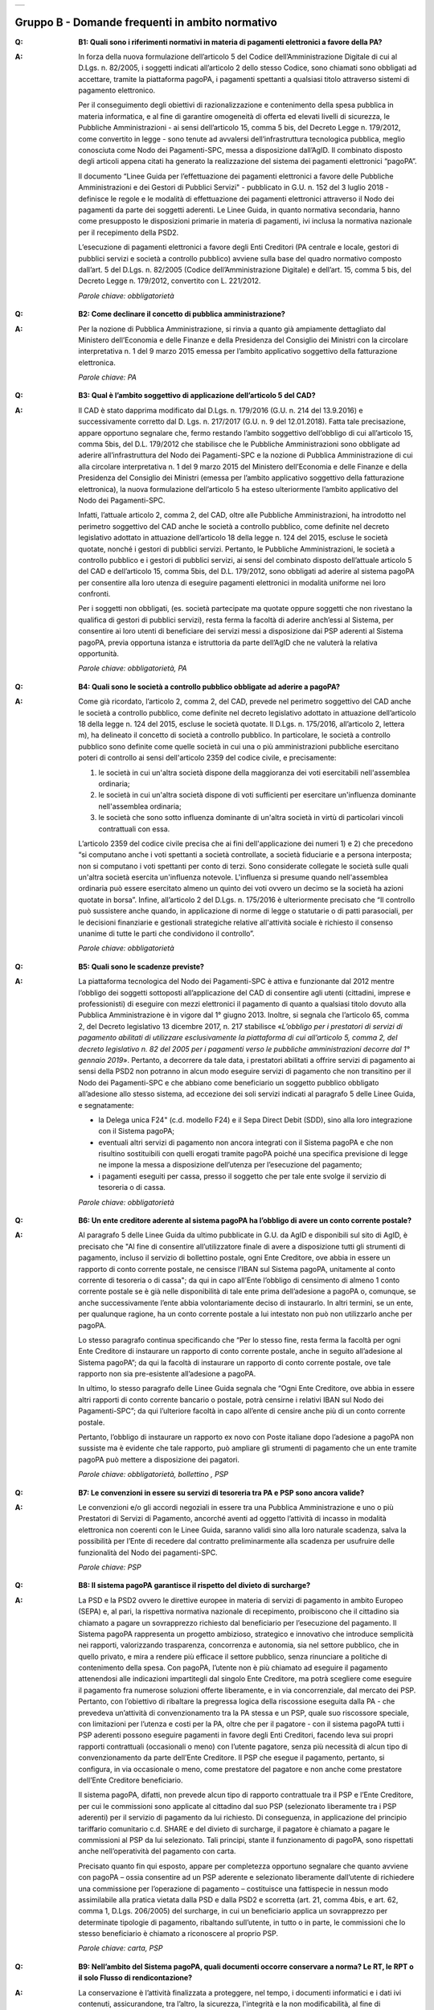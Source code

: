 
+-------------+
| |AGID_logo| |
+-------------+

**Gruppo B - Domande frequenti in ambito normativo**
====================================================

..

:Q: **B1: Quali sono i riferimenti normativi in materia di pagamenti elettronici a favore della PA?**
:A:
    In forza della nuova formulazione dell’articolo 5 del Codice dell’Amministrazione Digitale di cui al D.Lgs. n. 82/2005, i soggetti indicati
    all’articolo 2 dello stesso Codice, sono chiamati sono obbligati ad accettare, tramite la piattaforma pagoPA, i pagamenti spettanti a qualsiasi
    titolo attraverso sistemi di pagamento elettronico.

    Per il conseguimento degli obiettivi di razionalizzazione e contenimento della spesa pubblica in materia informatica, e al fine di garantire
    omogeneità di offerta ed elevati livelli di sicurezza, le Pubbliche Amministrazioni - ai sensi dell’articolo 15, comma 5 bis, del Decreto Legge n.
    179/2012, come convertito in legge - sono tenute ad avvalersi dell’infrastruttura tecnologica pubblica, meglio conosciuta come Nodo dei
    Pagamenti-SPC, messa a disposizione dall’AgID. Il combinato disposto degli articoli appena citati ha generato la realizzazione del sistema dei
    pagamenti elettronici “pagoPA”.

    Il documento “Linee Guida per l’effettuazione dei pagamenti elettronici a favore delle Pubbliche Amministrazioni e dei Gestori di Pubblici Servizi"
    - pubblicato in G.U. n. 152 del 3 luglio 2018 - definisce le regole e le modalità di effettuazione dei pagamenti elettronici attraverso il Nodo dei
    pagamenti da parte dei soggetti aderenti. Le Linee Guida, in quanto normativa secondaria, hanno come presupposto le disposizioni primarie in materia
    di pagamenti, ivi inclusa la normativa nazionale per il recepimento della PSD2.

    L’esecuzione di pagamenti elettronici a favore degli Enti Creditori (PA centrale e locale, gestori di pubblici servizi e società a controllo
    pubblico) avviene sulla base del quadro normativo composto dall’art. 5 del D.Lgs. n. 82/2005 (Codice dell’Amministrazione Digitale) e dell’art. 15,
    comma 5 bis, del Decreto Legge n. 179/2012, convertito con L. 221/2012.

    *Parole chiave: obbligatorietà*
..

:Q: **B2: Come declinare il concetto di pubblica amministrazione?**
:A:
    Per la nozione di Pubblica Amministrazione, si rinvia a quanto già ampiamente dettagliato dal Ministero dell’Economia e delle Finanze e
    della Presidenza del Consiglio dei Ministri con la circolare interpretativa n. 1 del 9 marzo 2015 emessa per l’ambito applicativo soggettivo della
    fatturazione elettronica.

    *Parole chiave: PA*
..

:Q: **B3: Qual è l’ambito soggettivo di applicazione dell’articolo 5 del CAD?**
:A:
    Il CAD è stato dapprima modificato dal D.Lgs. n. 179/2016 (G.U. n. 214 del 13.9.2016) e successivamente corretto dal D. Lgs. n. 217/2017
    (G.U. n. 9 del 12.01.2018).
    Fatta tale precisazione, appare opportuno segnalare che, fermo restando l’ambito soggettivo dell’obbligo di cui all’articolo 15, comma 5bis, del
    D.L. 179/2012 che stabilisce che le Pubbliche Amministrazioni sono obbligate ad aderire all’infrastruttura del Nodo dei Pagamenti-SPC e la nozione
    di Pubblica Amministrazione di cui alla circolare interpretativa n. 1 del 9 marzo 2015 del Ministero dell’Economia e delle Finanze e della
    Presidenza del Consiglio dei Ministri (emessa per l’ambito applicativo soggettivo della fatturazione elettronica), la nuova formulazione
    dell’articolo 5 ha esteso ulteriormente l’ambito applicativo del Nodo dei Pagamenti-SPC.

    Infatti, l’attuale articolo 2, comma 2, del CAD, oltre alle Pubbliche Amministrazioni, ha introdotto nel perimetro soggettivo del CAD anche le
    società a controllo pubblico, come definite nel decreto legislativo adottato in attuazione dell’articolo 18 della legge n. 124 del 2015, escluse le
    società quotate, nonché i gestori di pubblici servizi.
    Pertanto, le Pubbliche Amministrazioni, le società a controllo pubblico e i gestori di pubblici servizi, ai sensi del combinato disposto
    dell’attuale articolo 5 del CAD e dell’articolo 15, comma 5bis, del D.L. 179/2012, sono obbligati ad aderire al sistema pagoPA per consentire alla
    loro utenza di eseguire pagamenti elettronici in modalità uniforme nei loro confronti.

    Per i soggetti non obbligati, (es. società partecipate ma quotate oppure soggetti che non rivestano la qualifica di gestori di pubblici servizi),
    resta ferma la facoltà di aderire anch’essi al Sistema, per consentire ai loro utenti di beneficiare dei servizi messi a disposizione dai PSP
    aderenti al Sistema pagoPA, previa opportuna istanza e istruttoria da parte dell’AgID che ne valuterà la relativa opportunità.

    *Parole chiave: obbligatorietà, PA*
..

:Q: **B4: Quali sono le società a controllo pubblico obbligate ad aderire a pagoPA?**
:A:
    Come già ricordato, l’articolo 2, comma 2, del CAD, prevede nel perimetro soggettivo del CAD anche le società a controllo pubblico, come
    definite nel decreto legislativo adottato in attuazione dell’articolo 18 della legge n. 124 del 2015, escluse le società quotate. Il D.Lgs. n.
    175/2016, all’articolo 2, lettera m), ha delineato il concetto di società a controllo pubblico. In particolare, le società a controllo pubblico sono
    definite come quelle società in cui una o più amministrazioni pubbliche esercitano poteri di controllo ai sensi dell'articolo 2359 del codice
    civile, e precisamente:

    1. le società in cui un'altra società dispone della maggioranza dei voti esercitabili nell'assemblea ordinaria;

    2. le società in cui un'altra società dispone di voti sufficienti per esercitare un'influenza dominante nell'assemblea ordinaria;

    3. le società che sono sotto influenza dominante di un'altra società in virtù di particolari vincoli contrattuali con essa.

    L’articolo 2359 del codice civile precisa che ai fini dell'applicazione dei numeri 1) e 2) che precedono “si computano anche i voti spettanti a
    società controllate, a società fiduciarie e a persona interposta; non si computano i voti spettanti per conto di terzi. Sono considerate collegate
    le società sulle quali un'altra società esercita un'influenza notevole. L'influenza si presume quando nell'assemblea ordinaria può essere esercitato
    almeno un quinto dei voti ovvero un decimo se la società ha azioni quotate in borsa”. Infine, all’articolo 2 del D.Lgs. n. 175/2016 è ulteriormente
    precisato che “Il controllo può sussistere anche quando, in applicazione di norme di legge o statutarie o di patti parasociali, per le decisioni
    finanziarie e gestionali strategiche relative all'attività sociale è richiesto il consenso unanime di tutte le parti che condividono il controllo”.

    *Parole chiave: obbligatorietà*
..

:Q: **B5: Quali sono le scadenze previste?**
:A:
    La piattaforma tecnologica del Nodo dei Pagamenti-SPC è attiva e funzionante dal 2012 mentre l’obbligo dei soggetti sottoposti
    all’applicazione del CAD di consentire agli utenti (cittadini, imprese e professionisti) di eseguire con mezzi elettronici il pagamento di quanto a
    qualsiasi titolo dovuto alla Pubblica Amministrazione è in vigore dal 1° giugno 2013. Inoltre, si segnala che l’articolo 65, comma 2, del Decreto
    legislativo 13 dicembre 2017, n. 217 stabilisce «\ *L’obbligo per i prestatori di servizi di pagamento abilitati di utilizzare esclusivamente la
    piattaforma di cui all’articolo 5, comma 2, del decreto legislativo n. 82 del 2005 per i pagamenti verso le pubbliche amministrazioni decorre dal 1°
    gennaio 2019*\ ». Pertanto, a decorrere da tale data, i prestatori abilitati a offrire servizi di pagamento ai sensi della PSD2 non potranno in
    alcun modo eseguire servizi di pagamento che non transitino per il Nodo dei Pagamenti-SPC e che abbiano come beneficiario un soggetto pubblico
    obbligato all’adesione allo stesso sistema, ad eccezione dei soli servizi indicati al paragrafo 5 delle Linee Guida, e segnatamente:

    -  la Delega unica F24" (c.d. modello F24) e il Sepa Direct Debit (SDD), sino alla loro integrazione con il Sistema pagoPA;

    -  eventuali altri servizi di pagamento non ancora integrati con il Sistema pagoPA e che non risultino sostituibili con quelli erogati tramite pagoPA poiché una specifica previsione di legge ne impone la messa a disposizione dell’utenza per l’esecuzione del pagamento;

    -  i pagamenti eseguiti per cassa, presso il soggetto che per tale ente svolge il servizio di tesoreria o di cassa.

    *Parole chiave: obbligatorietà*
..

:Q: **B6: Un ente creditore aderente al sistema pagoPA ha l’obbligo di avere un conto corrente postale?**

:A:
    Al paragrafo 5 delle Linee Guida da ultimo pubblicate in G.U. da AgID e disponibili sul sito di AgID, è precisato che "Al fine di consentire
    all’utilizzatore finale di avere a disposizione tutti gli strumenti di pagamento, incluso il servizio di bollettino postale, ogni Ente Creditore, ove
    abbia in essere un rapporto di conto corrente postale, ne censisce l’IBAN sul Sistema pagoPA, unitamente al conto corrente di tesoreria o di cassa";
    da qui in capo all’Ente l’obbligo di censimento di almeno 1 conto corrente postale se è già nelle disponibilità di tale ente prima dell’adesione a
    pagoPA o, comunque, se anche successivamente l’ente abbia volontariamente deciso di instaurarlo. In altri termini, se un ente, per qualunque ragione,
    ha un conto corrente postale a lui intestato non può non utilizzarlo anche per pagoPA.

    Lo stesso paragrafo continua specificando che “Per lo stesso fine, resta ferma la facoltà per ogni Ente Creditore di instaurare un rapporto di conto
    corrente postale, anche in seguito all’adesione al Sistema pagoPA”; da qui la facoltà di instaurare un rapporto di conto corrente postale, ove tale
    rapporto non sia pre-esistente all’adesione a pagoPA.

    In ultimo, lo stesso paragrafo delle Linee Guida segnala che “Ogni Ente Creditore, ove abbia in essere altri rapporti di conto corrente bancario o
    postale, potrà censirne i relativi IBAN sul Nodo dei Pagamenti-SPC”; da qui l’ulteriore facoltà in capo all’ente di censire anche più di un conto
    corrente postale.

    Pertanto, l’obbligo di instaurare un rapporto ex novo con Poste italiane dopo l’adesione a pagoPA non sussiste ma è evidente che tale rapporto, può
    ampliare gli strumenti di pagamento che un ente tramite pagoPA può mettere a disposizione dei pagatori.

    *Parole chiave: obbligatorietà, bollettino , PSP*
..

:Q: **B7: Le convenzioni in essere su servizi di tesoreria tra PA e PSP sono ancora valide?**
:A:
    Le convenzioni e/o gli accordi negoziali in essere tra una Pubblica Amministrazione e uno o più Prestatori di Servizi di Pagamento,
    ancorché aventi ad oggetto l’attività di incasso in modalità elettronica non coerenti con le Linee Guida, saranno validi sino alla loro naturale
    scadenza, salva la possibilità per l’Ente di recedere dal contratto preliminarmente alla scadenza per usufruire delle funzionalità del Nodo dei
    pagamenti-SPC.

    *Parole chiave: PSP*
..

:Q: **B8: Il sistema pagoPA garantisce il rispetto del divieto di surcharge?**
:A:
    La PSD e la PSD2 ovvero le direttive europee in materia di servizi di pagamento in ambito Europeo (SEPA) e, al pari, la rispettiva
    normativa nazionale di recepimento, proibiscono che il cittadino sia chiamato a pagare un sovrapprezzo richiesto dal beneficiario per l’esecuzione
    del pagamento.
    Il Sistema pagoPA rappresenta un progetto ambizioso, strategico e innovativo che introduce semplicità nei rapporti, valorizzando trasparenza,
    concorrenza e autonomia, sia nel settore pubblico, che in quello privato, e mira a rendere più efficace il settore pubblico, senza rinunciare a
    politiche di contenimento della spesa.
    Con pagoPA, l’utente non è più chiamato ad eseguire il pagamento attenendosi alle indicazioni impartitegli dal singolo Ente Creditore, ma potrà
    scegliere come eseguire il pagamento fra numerose soluzioni offerte liberamente, e in via concorrenziale, dal mercato dei PSP.
    Pertanto, con l’obiettivo di ribaltare la pregressa logica della riscossione eseguita dalla PA - che prevedeva un’attività di convenzionamento tra
    la PA stessa e un PSP, quale suo riscossore speciale, con limitazioni per l’utenza e costi per la PA, oltre che per il pagatore - con il sistema
    pagoPA tutti i PSP aderenti possono eseguire pagamenti in favore degli Enti Creditori, facendo leva sui propri rapporti contrattuali (occasionali o
    meno) con l’utente pagatore, senza più necessità di alcun tipo di convenzionamento da parte dell’Ente Creditore.
    Il PSP che esegue il pagamento, pertanto, si configura, in via occasionale o meno, come prestatore del pagatore e non anche come prestatore
    dell’Ente Creditore beneficiario.

    Il sistema pagoPA, difatti, non prevede alcun tipo di rapporto contrattuale tra il PSP e l’Ente Creditore, per cui le commissioni sono applicate al
    cittadino dal suo PSP (selezionato liberamente tra i PSP aderenti) per il servizio di pagamento da lui richiesto.
    Di conseguenza, in applicazione del principio tariffario comunitario c.d. SHARE e del divieto di surcharge, il pagatore è chiamato a pagare le
    commissioni al PSP da lui selezionato. Tali principi, stante il funzionamento di pagoPA, sono rispettati anche nell’operatività del pagamento con
    carta.

    Precisato quanto fin qui esposto, appare per completezza opportuno segnalare che quanto avviene con pagoPA – ossia consentire ad un PSP aderente e
    selezionato liberamente dall’utente di richiedere una commissione per l’operazione di pagamento – costituisce una fattispecie in nessun modo
    assimilabile alla pratica vietata dalla PSD e dalla PSD2 e scorretta (art. 21, comma 4bis, e art. 62, comma 1, D.Lgs. 206/2005) del surcharge, in cui
    un beneficiario applica un sovrapprezzo per determinate tipologie di pagamento, ribaltando sull’utente, in tutto o in parte, le commissioni che lo
    stesso beneficiario è chiamato a riconoscere al proprio PSP.

    *Parole chiave: carta, PSP*
..

:Q: **B9: Nell’ambito del Sistema pagoPA, quali documenti occorre conservare a norma? Le RT, le RPT o il solo Flusso di rendicontazione?**
:A:
    La conservazione è l’attività finalizzata a proteggere, nel tempo, i documenti informatici e i dati ivi contenuti, assicurandone, tra
    l’altro, la sicurezza, l'integrità e la non modificabilità, al fine di preservare il valore probatorio del documento informatico e, nel caso
    specifico di pagoPA, della transazione di pagamento.
    In quest’ottica, per rispondere al quesito occorre esaminare la natura e le caratteristiche di ciascuno degli elementi da lei richiamati che vengono
    gestiti nell’ambito della piattaforma del Nodo dei Pagamenti-SPC, e segnatamente:

    - la Richiesta del Pagamento Telematico (RPT), ossia il documento informatico, predisposto dall’Ente Creditore, che innesca il processo di
      pagamento;

    - la Ricevuta Telematica (RT), ossia il documento informatico, predisposto dal PSP che garantisce l’irrevocabilità del pagamento, a prescindere
      dallo strumento utilizzato;

    - il Flusso di rendicontazione, ossia il documento informatico, predisposto dal PSP e trasmesso all’Ente Creditore, con cui vengono riepilogati i
      pagamenti ricevuti. Tale documento, contenente unicamente l’identificativo univoco del versamento (IUV), non ha rilevanza giuridica esterna ma viene
      utilizzato per facilitare l’attività di riconciliazione dei pagamenti ricevuti in via cumulativa.

    Considerato che la quietanza, fornita dall’Ente Creditore al cittadino, è formata sulla base della RT a fronte della RPT, si ritiene che, al fine di
    conservare traccia dell’intera transazione di pagamento, sia opportuno conservare a norma sia la RT, sia la RPT.

..

:Q: **B10: Ѐ possibile l’interconnessione tra Nodo e circuiti internazionali di pagamento?**
:A:
    In coerenza con l’obiettivo del Nodo dei Pagamenti-SPC di garantire il libero mercato dei PSP, l’AgID ha stabilito nelle Linee Guida che
    anche i PSP non nazionali possano aderire al sistema per erogare servizi di pagamento agli utenti della PA italiana, a condizione che risultino
    rispettati i processi di pagamento SEPA delineati nelle Linee Guida stesse. Il sistema non altera i processi definiti per la gestione della
    tesoreria, pertanto, la PA è vincolata nella propria gestione finanziaria, dovendo, se centrale, usufruire del servizio di tesoreria erogato dalla
    Banca d’Italia e, se locale, affidare la propria gestione a un soggetto tesoriere e/o cassiere e rispettare il principio di accentramento di cui
    agli articoli 209 e 211 del T.U.E.L.

    *Parole chiave: PA*
..

:Q: **B11: Le disposizioni di pagamento effettuate tramite il Nodo sono revocabili?**
:A:
    la PSD e la PSD2 e la rispettiva normativa nazionale di recepimento, stabiliscono, in via generale, l’irrevocabilità dell’ordine di
    pagamento una volta che tale ordine sia stato ricevuto dal PSP. Applicando tale previsione normativa alle modalità di pagamento di cui al Nodo dei
    Pagamenti-SPC, una volta che il pagatore ha inviato la richiesta al PSP di esecuzione dell’operazione di pagamento (a prescindere dallo strumento:
    bonifico, carta di credito, contante, MyBank, ecc.) il pagamento non potrà essere revocato dal pagatore.

    *Parole chiave: PA*
..

:Q: **B12: Da quando decorre l’effetto liberatorio per il pagamento di sanzioni del codice della strada eseguito attraverso il Sistema pagoPA?**
:A:
    Come noto l’art. 202 del CdS prevede il termine di 5 e di 60 giorni per il pagamento in misura ridotta della sanzione.
    Sull’effetto liberatorio dei pagamenti delle sanzioni del CdS è intervenuto il decreto-legge 14 febbraio 2016, n. 18, convertito con la legge 8
    aprile 2016, n. 49 che all´art. 17quinquies prevede che: “il primo e il secondo periodo del comma 1 dell'articolo 202 del codice della strada, di
    cui al decreto legislativo 30 aprile 1992, n. 285, si interpretano nel senso che, per i pagamenti diversi da quelli in contanti o tramite conto
    corrente postale, l'effetto liberatorio del pagamento si produce se l'accredito a favore dell'amministrazione avviene entro due giorni dalla data di
    scadenza del pagamento”.

    Ciò detto appare opportuno tenere nella debita considerazione che la normativa appena richiamata, facendo riferimento proprio a due giorni necessari
    per l’accredito dell’operazione di pagamento richiesta nel sistema interbancario, si riferirsi al termine di legge (T+1) stabilito dalla PSD1 e
    confermato dalla PSD2 e introdotto nel nostro ordinamento dal D.Lgs n. 11/2010 di recepimento della direttiva.
    Pertanto, tale normativa fa riferimento al concetto di giornata operativa che si differisce da quello di giornata lavorativa anche per la durata
    della prima rispetto alla seconda.

    Tutto ciò premesso, si puntualizza che l’art. 17quinquies, in quanto inerenti i termini di un’operazione di pagamento, con l’espressione “due
    giorni” fa riferimento a due giorni operativi e non lavorativi, con l’effetto che, né il sabato, né i festivi, la domenica inclusa, sono giorni
    operativi e che, pertanto, per il calcolo di tali due giorni non devono essere conteggiati, né il sabato, né la domenica, né gli altri giorni
    festivi dell’anno.
    Inoltre, appare, altresì, opportuno segnalare che l´art. 17quinquies del decreto-legge 14 febbraio 2016, n. 18, convertito con la legge 8 aprile
    2016, n. 49, non fa alcun riferimento al Sistema pagoPA, ossia al sistema dei pagamenti in favore di soggetti pubblici attraverso la piattaforma di
    cui all’art. 5 del CAD messa a disposizione da AgID che introduce una maggiore certezza sui pagamenti eseguiti e amplia l’effetto liberatorio degli
    stessi e che prevede anche un pari valore liberatorio tra i pagamenti eseguiti con bollettino postale e quelli eseguiti con altri strumenti messi a
    disposizione dal sistema bancario.

    Infatti, per i pagamenti eseguiti attraverso il Sistema pagoPA, in virtù dell’efficacia liberatoria propria dei pagamenti elettronici eseguiti
    tramite pagoPA, per tali pagamenti, inclusi quelli appunti delle sanzioni del CdS, l’effetto liberatorio di produce dalla data di pagamento
    riportata sulle ricevute di pagamento (RT) che il Sistema pagoPA mette a disposizione dei singoli enti beneficiari.

    *Parole chiave: multe, PA*



    .. |AGID_logo| image:: media/header.png
       :width: 5.90551in
       :height: 1.30277in
